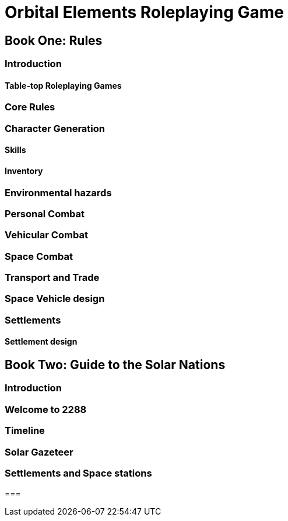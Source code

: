 = Orbital Elements Roleplaying Game

== Book One: Rules

=== Introduction

==== Table-top Roleplaying Games

=== Core Rules

=== Character Generation

==== Skills 

==== Inventory

=== Environmental hazards

=== Personal Combat

=== Vehicular Combat

=== Space Combat

=== Transport and Trade

=== Space Vehicle design

=== Settlements

==== Settlement design

== Book Two: Guide to the Solar Nations

=== Introduction

=== Welcome to 2288

=== Timeline

=== Solar Gazeteer

=== Settlements and Space stations

=== 


